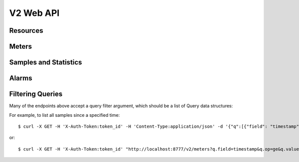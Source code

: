 ============
 V2 Web API
============

Resources
=========

.. rest-controller:: ceilometer.api.controllers.v2:ResourcesController
   :webprefix: /v2/resources

.. autotype:: ceilometer.api.controllers.v2.Resource
   :members:

Meters
======

.. rest-controller:: ceilometer.api.controllers.v2:MetersController
   :webprefix: /v2/meters

.. rest-controller:: ceilometer.api.controllers.v2:MeterController
   :webprefix: /v2/meters

Samples and Statistics
======================

.. autotype:: ceilometer.api.controllers.v2.Meter
   :members:

.. autotype:: ceilometer.api.controllers.v2.Sample
   :members:

.. autotype:: ceilometer.api.controllers.v2.Statistics
   :members:

Alarms
======

.. rest-controller:: ceilometer.api.controllers.v2:AlarmsController
   :webprefix: /v2/alarms

.. autotype:: ceilometer.api.controllers.v2.Alarm
   :members:

Filtering Queries
=================

Many of the endpoints above accept a query filter argument, which
should be a list of Query data structures:

.. autotype:: ceilometer.api.controllers.v2.Query
   :members:

For example, to list all samples since a specified time::

    $ curl -X GET -H 'X-Auth-Token:token_id' -H 'Content-Type:application/json' -d '{"q":[{"field": "timestamp","op": "ge","value":"2013-04-01T13:34:17"}]}' http://localhost:8777/v2/meters

or::

    $ curl -X GET -H 'X-Auth-Token:token_id' "http://localhost:8777/v2/meters?q.field=timestamp&q.op=ge&q.value=2013-04-01T13:34:17"
